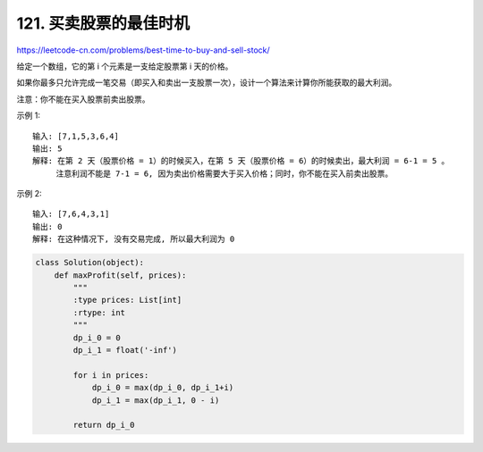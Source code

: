 ========================
121. 买卖股票的最佳时机
========================

https://leetcode-cn.com/problems/best-time-to-buy-and-sell-stock/

给定一个数组，它的第 i 个元素是一支给定股票第 i 天的价格。

如果你最多只允许完成一笔交易（即买入和卖出一支股票一次），设计一个算法来计算你所能获取的最大利润。

注意：你不能在买入股票前卖出股票。



示例 1::

    输入: [7,1,5,3,6,4]
    输出: 5
    解释: 在第 2 天（股票价格 = 1）的时候买入，在第 5 天（股票价格 = 6）的时候卖出，最大利润 = 6-1 = 5 。
         注意利润不能是 7-1 = 6, 因为卖出价格需要大于买入价格；同时，你不能在买入前卖出股票。

示例 2::

    输入: [7,6,4,3,1]
    输出: 0
    解释: 在这种情况下, 没有交易完成, 所以最大利润为 0


.. code:: python

    class Solution(object):
        def maxProfit(self, prices):
            """
            :type prices: List[int]
            :rtype: int
            """
            dp_i_0 = 0
            dp_i_1 = float('-inf')

            for i in prices:
                dp_i_0 = max(dp_i_0, dp_i_1+i)
                dp_i_1 = max(dp_i_1, 0 - i)

            return dp_i_0